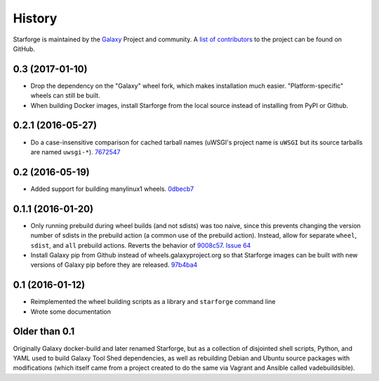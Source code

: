 History
-------

Starforge is maintained by the `Galaxy`_ Project and community. A `list of
contributors <https://github.com/galaxyproject/starforge/graphs/contributors>`_
to the project can be found on GitHub.

0.3 (2017-01-10)
~~~~~~~~~~~~~~~~

- Drop the dependency on the "Galaxy" wheel fork, which makes installation much
  easier. "Platform-specific" wheels can still be built.
- When building Docker images, install Starforge from the local source instead
  of installing from PyPI or Github.

0.2.1 (2016-05-27)
~~~~~~~~~~~~~~~~~~

- Do a case-insensitive comparison for cached tarball names (uWSGI's project
  name is ``uWSGI`` but its source tarballs are named ``uwsgi-*``). 7672547_

0.2 (2016-05-19)
~~~~~~~~~~~~~~~~

- Added support for building manylinux1 wheels. 0dbecb7_

0.1.1 (2016-01-20)
~~~~~~~~~~~~~~~~~~

- Only running prebuild during wheel builds (and not sdists) was too naive,
  since this prevents changing the version number of sdists in the prebuild
  action (a common use of the prebuild action). Instead, allow for separate
  ``wheel``, ``sdist``, and ``all`` prebuild actions.  Reverts the behavior of
  9008c57_. `Issue 64`_
- Install Galaxy pip from Github instead of wheels.galaxyproject.org so that
  Starforge images can be built with new versions of Galaxy pip before they are
  released. 97b4ba4_

0.1 (2016-01-12)
~~~~~~~~~~~~~~~~

- Reimplemented the wheel building scripts as a library and ``starforge``
  command line
- Wrote some documentation

Older than 0.1
~~~~~~~~~~~~~~

Originally Galaxy docker-build and later renamed Starforge, but as a collection
of disjointed shell scripts, Python, and YAML used to build Galaxy Tool Shed
dependencies, as well as rebuilding Debian and Ubuntu source packages with
modifications (which itself came from a project created to do the same via
Vagrant and Ansible called vadebuildsible).

.. _Galaxy: http://galaxyproject.org/

.. _9008c57: https://github.com/galaxyproject/starforge/commit/9008c57b09521298b919fac1de00fb62a448bcab
.. _97b4ba4: https://github.com/galaxyproject/starforge/commit/97b4ba4a591e359b01dc69161925c301c9a7d1b7
.. _0dbecb7: https://github.com/galaxyproject/starforge/commit/0dbecb79e28baecb62546b629cae9dbebf46df19
.. _7672547: https://github.com/galaxyproject/starforge/commit/7672547adf3fe05d19f29d62a6a766ef114fd459

.. _Issue 64: https://github.com/galaxyproject/starforge/issues/64
